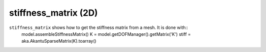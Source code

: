 stiffness_matrix (2D)
'''''''''''''''''''''

``stiffness_matrix`` shows how to get the stiffness matrix from a mesh. It is done with::
    model.assembleStiffnessMatrix()
    K = model.getDOFManager().getMatrix('K')
    stiff = aka.AkantuSparseMatrix(K).toarray()


